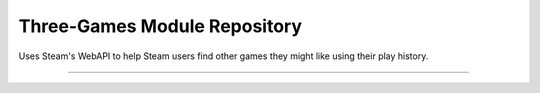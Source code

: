 Three-Games Module Repository
=============================

Uses Steam's WebAPI to help Steam users find other games they might like using their play history.

---------------

.. image:: https://img.shields.io/travis/mkazin/three-games/master.svg
    :alt: Build status
    :target: https://travis-ci.org/mkazin/three-games

.. image:: https://api.codeclimate.com/v1/badges/3c98ae6c60e921133074/maintainability
   :target: https://codeclimate.com/github/mkazin/three-games/maintainability
   :alt: Maintainability

.. image:: https://api.codeclimate.com/v1/badges/3c98ae6c60e921133074/test_coverage
   :target: https://codeclimate.com/github/mkazin/three-games/test_coverage
   :alt: Test Coverage

